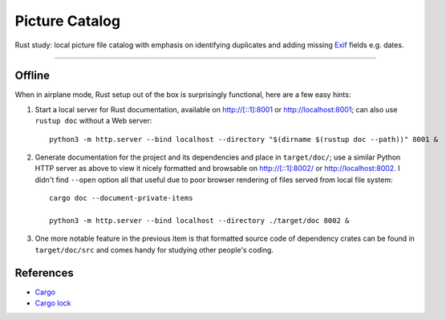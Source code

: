 .. -*- fill-column: 128 -*-

.. _catpic

===============
Picture Catalog
===============

Rust study: local picture file catalog with emphasis on identifying duplicates and adding missing `Exif
<https://en.wikipedia.org/wiki/Exif>`_ fields e.g. dates.

----

|build_status| |gpl3_badge|

.. |build_status| image:: https://github.com/hvmptydvmpty/catpic/actions/workflows/rust.yml/badge.svg
   :target: https://github.com/hvmptydvmpty/catpic/actions/workflows/rust.yml
   :alt: Build Status Badge

.. |gpl3_badge| image:: https://img.shields.io/badge/License-GPL_3-brightgreen.svg
   :target: https://github.com/hvmptydvmpty/catpic/blob/main/LICENSE
   :alt: License GPL 3

Offline
=======

When in airplane mode, Rust setup out of the box is surprisingly functional, here are a few easy hints:

1. Start a local server for Rust documentation, available on `<http://[::1]:8001>`_ or `<http://localhost:8001>`_; can also use
   ``rustup doc`` without a Web server::
     
     python3 -m http.server --bind localhost --directory "$(dirname $(rustup doc --path))" 8001 &

2. Generate documentation for the project and its dependencies and place in ``target/doc/``; use a similar Python HTTP server as
   above to view it nicely formatted and browsable on `<http://[::1]:8002/>`_ or `<http://localhost:8002>`_. I didn't find
   ``--open`` option all that useful due to poor browser rendering of files served from local file system::
     
     cargo doc --document-private-items

     python3 -m http.server --bind localhost --directory ./target/doc 8002 &

3. One more notable feature in the previous item is that formatted source code of dependency crates can be found in
   ``target/doc/src`` and comes handy for studying other people's coding.

References
==========

- `Cargo <https://doc.rust-lang.org/cargo/reference/manifest.html>`_
- `Cargo lock <https://doc.rust-lang.org/cargo/guide/cargo-toml-vs-cargo-lock.html>`_
